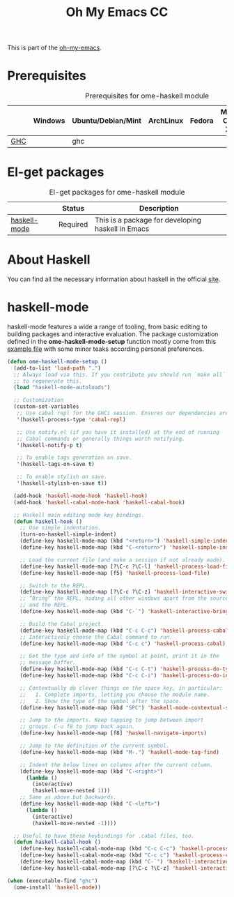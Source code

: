 #+TITLE: Oh My Emacs CC
#+OPTIONS: toc:2 num:nil ^:nil

This is part of the [[https://github.com/xiaohanyu/oh-my-emacs][oh-my-emacs]].

* Prerequisites
  :PROPERTIES:
  :CUSTOM_ID: haskell-prerequisites
  :END:

#+NAME: haskell-prerequisites
#+CAPTION: Prerequisites for ome-haskell module
|     | Windows | Ubuntu/Debian/Mint | ArchLinux | Fedora | Mac OS X | Mandatory? |
|-----+---------+--------------------+-----------+--------+----------+------------|
| [[http://www.haskell.org/ghc/][GHC]] |         | ghc                |           |        |          | Yes        |

* El-get packages
  :PROPERTIES:
  :CUSTOM_ID: haskell-el-get-packages
  :END:

#+NAME: haskell-el-get-packages
#+CAPTION: El-get packages for ome-haskell module
|              | Status   | Description                                       |
|--------------+----------+---------------------------------------------------|
| [[https://github.com/haskell/haskell-mode/wiki][haskell-mode]] | Required | This is a package for developing haskell in Emacs |


* About Haskell
  You can find all the necessary information about haskell in the official [[http://www.haskell.org][site]].

* haskell-mode
  :PROPERTIES:
  :CUSTOM_ID: haskell-mode
  :END:

haskell-mode features a wide a range of tooling, from basic editing to building
packages and interactive evaluation. The package customization defined in the
*ome-haskell-mode-setup* function mostly come from this [[https://github.com/haskell/haskell-mode/blob/master/examples/init.el][example file]] with some
minor teaks according personal preferences.

#+NAME: haskell-mode
#+BEGIN_SRC emacs-lisp
(defun ome-haskell-mode-setup ()
  (add-to-list 'load-path ".")
  ;; Always load via this. If you contribute you should run `make all`
  ;; to regenerate this.
  (load "haskell-mode-autoloads")

  ;; Customization
  (custom-set-variables
   ;; Use cabal repl for the GHCi session. Ensures our dependencies are in scope.
   '(haskell-process-type 'cabal-repl)

   ;; Use notify.el (if you have it installed) at the end of running
   ;; Cabal commands or generally things worth notifying.
   '(haskell-notify-p t)

   ;; To enable tags generation on save.
   '(haskell-tags-on-save t)

   ;; To enable stylish on save.
   '(haskell-stylish-on-save t))

  (add-hook 'haskell-mode-hook 'haskell-hook)
  (add-hook 'haskell-cabal-mode-hook 'haskell-cabal-hook)

  ;; Haskell main editing mode key bindings.
  (defun haskell-hook ()
    ;; Use simple indentation.
    (turn-on-haskell-simple-indent)
    (define-key haskell-mode-map (kbd "<return>") 'haskell-simple-indent-newline-same-col)
    (define-key haskell-mode-map (kbd "C-<return>") 'haskell-simple-indent-newline-indent)

    ;; Load the current file (and make a session if not already made).
    (define-key haskell-mode-map [?\C-c ?\C-l] 'haskell-process-load-file)
    (define-key haskell-mode-map [f5] 'haskell-process-load-file)

    ;; Switch to the REPL.
    (define-key haskell-mode-map [?\C-c ?\C-z] 'haskell-interactive-switch)
    ;; “Bring” the REPL, hiding all other windows apart from the source
    ;; and the REPL.
    (define-key haskell-mode-map (kbd "C-`") 'haskell-interactive-bring)

    ;; Build the Cabal project.
    (define-key haskell-mode-map (kbd "C-c C-c") 'haskell-process-cabal-build)
    ;; Interactively choose the Cabal command to run.
    (define-key haskell-mode-map (kbd "C-c c") 'haskell-process-cabal)

    ;; Get the type and info of the symbol at point, print it in the
    ;; message buffer.
    (define-key haskell-mode-map (kbd "C-c C-t") 'haskell-process-do-type)
    (define-key haskell-mode-map (kbd "C-c C-i") 'haskell-process-do-info)

    ;; Contextually do clever things on the space key, in particular:
    ;;   1. Complete imports, letting you choose the module name.
    ;;   2. Show the type of the symbol after the space.
    (define-key haskell-mode-map (kbd "SPC") 'haskell-mode-contextual-space)

    ;; Jump to the imports. Keep tapping to jump between import
    ;; groups. C-u f8 to jump back again.
    (define-key haskell-mode-map [f8] 'haskell-navigate-imports)

    ;; Jump to the definition of the current symbol.
    (define-key haskell-mode-map (kbd "M-.") 'haskell-mode-tag-find)

    ;; Indent the below lines on columns after the current column.
    (define-key haskell-mode-map (kbd "C-<right>")
      (lambda ()
        (interactive)
        (haskell-move-nested 1)))
    ;; Same as above but backwards.
    (define-key haskell-mode-map (kbd "C-<left>")
      (lambda ()
        (interactive)
        (haskell-move-nested -1))))

  ;; Useful to have these keybindings for .cabal files, too.
  (defun haskell-cabal-hook ()
    (define-key haskell-cabal-mode-map (kbd "C-c C-c") 'haskell-process-cabal-build)
    (define-key haskell-cabal-mode-map (kbd "C-c c") 'haskell-process-cabal)
    (define-key haskell-cabal-mode-map (kbd "C-`") 'haskell-interactive-bring)
    (define-key haskell-cabal-mode-map [?\C-c ?\C-z] 'haskell-interactive-switch)))

(when (executable-find "ghc")
  (ome-install 'haskell-mode))
#+END_SRC
